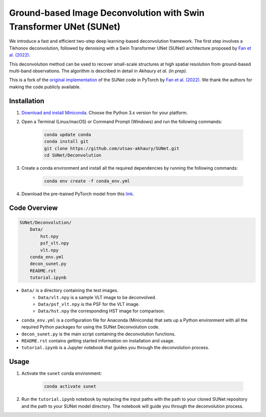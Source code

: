 *******************************************************************
Ground-based Image Deconvolution with Swin Transformer UNet (SUNet)
*******************************************************************

We introduce a fast and efficient two-step deep learning-based deconvolution framework. The first step involves a Tikhonov deconvolution, followed by denoising with a Swin Transformer UNet (SUNet) architecture proposed by `Fan et al. (2022) <https://arxiv.org/pdf/2202.14009.pdf>`_. 

This deconvolution method can be used to recover small-scale structures at high spatial resolution from ground-based multi-band observations. The algorithm is described in detail in `Akhaury et al. (in prep)`. 

This is a fork of the `original implementation <https://github.com/FanChiMao/SUNet>`_ of the SUNet code in PyTorch by `Fan et al. (2022) <https://arxiv.org/pdf/2202.14009.pdf>`_. We thank the authors for making the code publicly available.

Installation
============

1) `Download and install Miniconda <http://conda.pydata.org/miniconda.html>`_. Choose the Python 3.x version for your platform.

2) Open a Terminal (Linux/macOS) or Command Prompt (Windows) and run the following commands:

    .. code-block:: bash

        conda update conda
        conda install git
        git clone https://github.com/utsav-akhaury/SUNet.git
        cd SUNet/Deconvolution

3) Create a conda environment and install all the required dependencies by running the following commands:

    .. code-block:: bash

        conda env create -f conda_env.yml
 
4) Download the pre-trained PyTorch model from this `link <https://github.com/utsav-akhaury/SUNet.git>`_.


Code Overview
=============

.. code-block:: bash

    SUNet/Deconvolution/
        Data/
            hst.npy
            psf_vlt.npy
            vlt.npy
        conda_env.yml
        decon_sunet.py
        README.rst
        tutorial.ipynb

* ``Data/`` is a directory containing the test images.
    * ``Data/vlt.npy`` is a sample VLT image to be deconvolved.
    * ``Data/psf_vlt.npy`` is the PSF for the VLT image.
    * ``Data/hst.npy`` the corresponding HST image for comparison.
* ``conda_env.yml`` is a configuration file for Anaconda (Miniconda) that sets up a Python environment with all the required Python packages for using the SUNet Deconvolution code.
* ``decon_sunet.py`` is the main script containing the deconvolution functions.
* ``README.rst`` contains getting started information on installation and usage.
* ``tutorial.ipynb`` is a Jupyter notebook that guides you through the deconvolution process.

Usage
=====

1) Activate the ``sunet`` conda environment:

    .. code-block:: bash

        conda activate sunet

2) Run the ``tutorial.ipynb`` notebook by replacing the input paths with the path to your cloned SUNet repository and the path to your SUNet model directory. The notebook will guide you through the deconvolution process. 